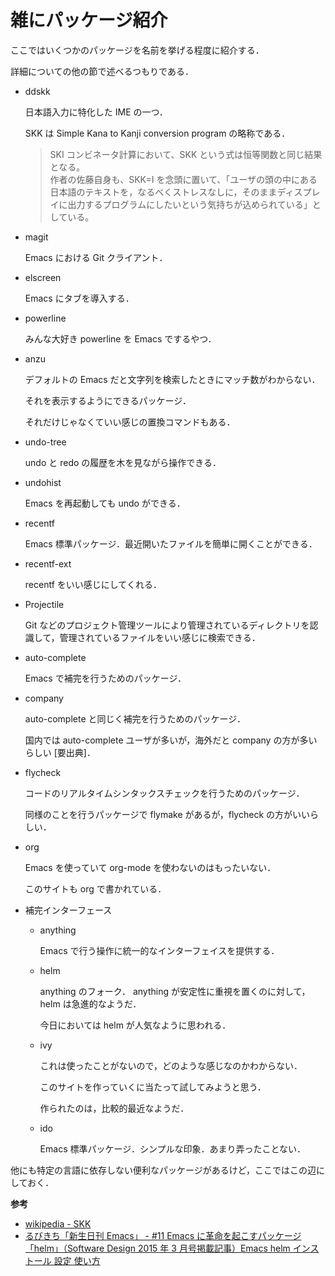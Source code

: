 # -*- mode: org; coding: utf-8-unix -*-
#+OPTIONS: \n:t

* 雑にパッケージ紹介
  ここではいくつかのパッケージを名前を挙げる程度に紹介する．

  詳細についての他の節で述べるつもりである．
  
  - ddskk

    日本語入力に特化した IME の一つ．

    SKK は Simple Kana to Kanji conversion program の略称である．
    #+BEGIN_QUOTE
    SKI コンビネータ計算において、SKK という式は恒等関数と同じ結果となる。
    作者の佐藤自身も、SKK=I を念頭に置いて、「ユーザの頭の中にある日本語のテキストを，なるべくストレスなしに，そのままディスプレイに出力するプログラムにしたいという気持ちが込められている」としている。
    #+END_QUOTE
  - magit

    Emacs における Git クライアント．
  - elscreen

    Emacs にタブを導入する．
  - powerline

    みんな大好き powerline を Emacs でするやつ．
  - anzu

    デフォルトの Emacs だと文字列を検索したときにマッチ数がわからない．

    それを表示するようにできるパッケージ．

    それだけじゃなくていい感じの置換コマンドもある．
  - undo-tree

    undo と redo の履歴を木を見ながら操作できる．
  - undohist

    Emacs を再起動しても undo ができる．
  - recentf

    Emacs 標準パッケージ．最近開いたファイルを簡単に開くことができる．
  - recentf-ext

    recentf をいい感じにしてくれる．
  - Projectile

    Git などのプロジェクト管理ツールにより管理されているディレクトリを認識して，管理されているファイルをいい感じに検索できる．
  - auto-complete

    Emacs で補完を行うためのパッケージ．
  - company

    auto-complete と同じく補完を行うためのパッケージ．

    国内では auto-complete ユーザが多いが，海外だと company の方が多いらしい [要出典]．
  - flycheck

    コードのリアルタイムシンタックスチェックを行うためのパッケージ．

    同様のことを行うパッケージで flymake があるが，flycheck の方がいいらしい．
  - org

    Emacs を使っていて org-mode を使わないのはもったいない．

    このサイトも org で書かれている．
  - 補完インターフェース 
    - anything

      Emacs で行う操作に統一的なインターフェイスを提供する．
    - helm

      anything のフォーク． anything が安定性に重視を置くのに対して，helm は急進的なようだ．

      今日においては helm が人気なように思われる．
    - ivy

      これは使ったことがないので，どのような感じなのかわからない．

      このサイトを作っていくに当たって試してみようと思う．

      作られたのは，比較的最近なようだ．
    - ido

      Emacs 標準パッケージ．シンプルな印象．あまり弄ったことない．
    
  他にも特定の言語に依存しない便利なパッケージがあるけど，ここではこの辺にしておく．

  *参考*
  - [[https://ja.wikipedia.org/wiki/SKK][wikipedia - SKK]]
  - [[http://emacs.rubikitch.com/sd1503-helm/][るびきち「新生日刊 Emacs」 - #11 Emacs に革命を起こすパッケージ「helm」（Software Design 2015 年 3 月号掲載記事）Emacs helm インストール 設定 使い方]]

